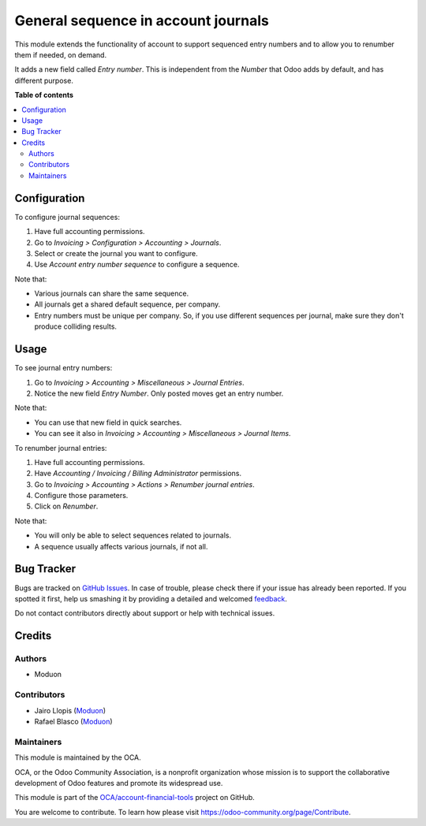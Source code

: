 ====================================
General sequence in account journals
====================================

.. !!!!!!!!!!!!!!!!!!!!!!!!!!!!!!!!!!!!!!!!!!!!!!!!!!!!
   !! This file is generated by oca-gen-addon-readme !!
   !! changes will be overwritten.                   !!
   !!!!!!!!!!!!!!!!!!!!!!!!!!!!!!!!!!!!!!!!!!!!!!!!!!!!

.. |badge1| image:: https://img.shields.io/badge/maturity-Beta-yellow.png
    :target: https://odoo-community.org/page/development-status
    :alt: Beta
.. |badge2| image:: https://img.shields.io/badge/licence-LGPL--3-blue.png
    :target: http://www.gnu.org/licenses/lgpl-3.0-standalone.html
    :alt: License: LGPL-3
.. |badge3| image:: https://img.shields.io/badge/github-OCA%2Faccount--financial--tools-lightgray.png?logo=github
    :target: https://github.com/OCA/account-financial-tools/tree/15.0/account_journal_general_sequence
    :alt: OCA/account-financial-tools
.. |badge4| image:: https://img.shields.io/badge/weblate-Translate%20me-F47D42.png
    :target: https://translation.odoo-community.org/projects/account-financial-tools-15-0/account-financial-tools-15-0-account_journal_general_sequence
    :alt: Translate me on Weblate
.. |badge5| image:: https://img.shields.io/badge/runbot-Try%20me-875A7B.png
    :target: https://runbot.odoo-community.org/runbot/92/15.0
    :alt: Try me on Runbot

|badge1| |badge2| |badge3| |badge4| |badge5| 

This module extends the functionality of account to support sequenced entry
numbers and to allow you to renumber them if needed, on demand.

It adds a new field called *Entry number*. This is independent from the *Number*
that Odoo adds by default, and has different purpose.

**Table of contents**

.. contents::
   :local:

Configuration
=============

To configure journal sequences:

#. Have full accounting permissions.
#. Go to *Invoicing > Configuration > Accounting > Journals*.
#. Select or create the journal you want to configure.
#. Use *Account entry number sequence* to configure a sequence.

Note that:

* Various journals can share the same sequence.
* All journals get a shared default sequence, per company.
* Entry numbers must be unique per company. So, if you use different sequences
  per journal, make sure they don't produce colliding results.

Usage
=====

To see journal entry numbers:

#. Go to *Invoicing > Accounting > Miscellaneous > Journal Entries*.
#. Notice the new field *Entry Number*. Only posted moves get an entry number.

Note that:

* You can use that new field in quick searches.
* You can see it also in *Invoicing > Accounting > Miscellaneous > Journal Items*.

To renumber journal entries:

#. Have full accounting permissions.
#. Have *Accounting / Invoicing / Billing Administrator* permissions.
#. Go to *Invoicing > Accounting > Actions > Renumber journal entries*.
#. Configure those parameters.
#. Click on *Renumber*.

Note that:

* You will only be able to select sequences related to journals.
* A sequence usually affects various journals, if not all.

Bug Tracker
===========

Bugs are tracked on `GitHub Issues <https://github.com/OCA/account-financial-tools/issues>`_.
In case of trouble, please check there if your issue has already been reported.
If you spotted it first, help us smashing it by providing a detailed and welcomed
`feedback <https://github.com/OCA/account-financial-tools/issues/new?body=module:%20account_journal_general_sequence%0Aversion:%2015.0%0A%0A**Steps%20to%20reproduce**%0A-%20...%0A%0A**Current%20behavior**%0A%0A**Expected%20behavior**>`_.

Do not contact contributors directly about support or help with technical issues.

Credits
=======

Authors
~~~~~~~

* Moduon

Contributors
~~~~~~~~~~~~

* Jairo Llopis (`Moduon <https://www.moduon.team/>`__)
* Rafael Blasco (`Moduon <https://www.moduon.team/>`__)

Maintainers
~~~~~~~~~~~

This module is maintained by the OCA.

.. image:: https://odoo-community.org/logo.png
   :alt: Odoo Community Association
   :target: https://odoo-community.org

OCA, or the Odoo Community Association, is a nonprofit organization whose
mission is to support the collaborative development of Odoo features and
promote its widespread use.

This module is part of the `OCA/account-financial-tools <https://github.com/OCA/account-financial-tools/tree/15.0/account_journal_general_sequence>`_ project on GitHub.

You are welcome to contribute. To learn how please visit https://odoo-community.org/page/Contribute.
